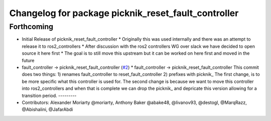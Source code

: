 ^^^^^^^^^^^^^^^^^^^^^^^^^^^^^^^^^^^^^^^^^^^^^^^^^^^^
Changelog for package picknik_reset_fault_controller
^^^^^^^^^^^^^^^^^^^^^^^^^^^^^^^^^^^^^^^^^^^^^^^^^^^^

Forthcoming
-----------
* Initial Release of picknik_reset_fault_controller
  * Originally this was used internally and there was an attempt to release it to ros2_controllers
  * After discussion with the ros2 controllers WG over slack we have decided to open source it here first
  * The goal is to still move this upstream but it can be worked on here first and moved in the future
* fault_controller -> picknik_reset_fault_controller (`#2 <https://github.com/PickNikRobotics/picknik_controllers/issues/2>`_)
  * fault_controller -> picknik_reset_fault_controller
  This commit does two things:
  1) renames fault_controller to reset_fault_controller
  2) prefixes with picknik\_
  The first change, is to be more specific what this controller is used
  for.
  The second change is because we want to move this controller into
  ros2_controllers and when that is complete we can drop the picknik\_ and
  depricate this version allowing for a transition period.
  ---------
* Contributors: Alexander Moriarty @moriarty, Anthony Baker @abake48, @livanov93, @destogl, @MarqRazz, @Abishalini, @JafarAbdi

